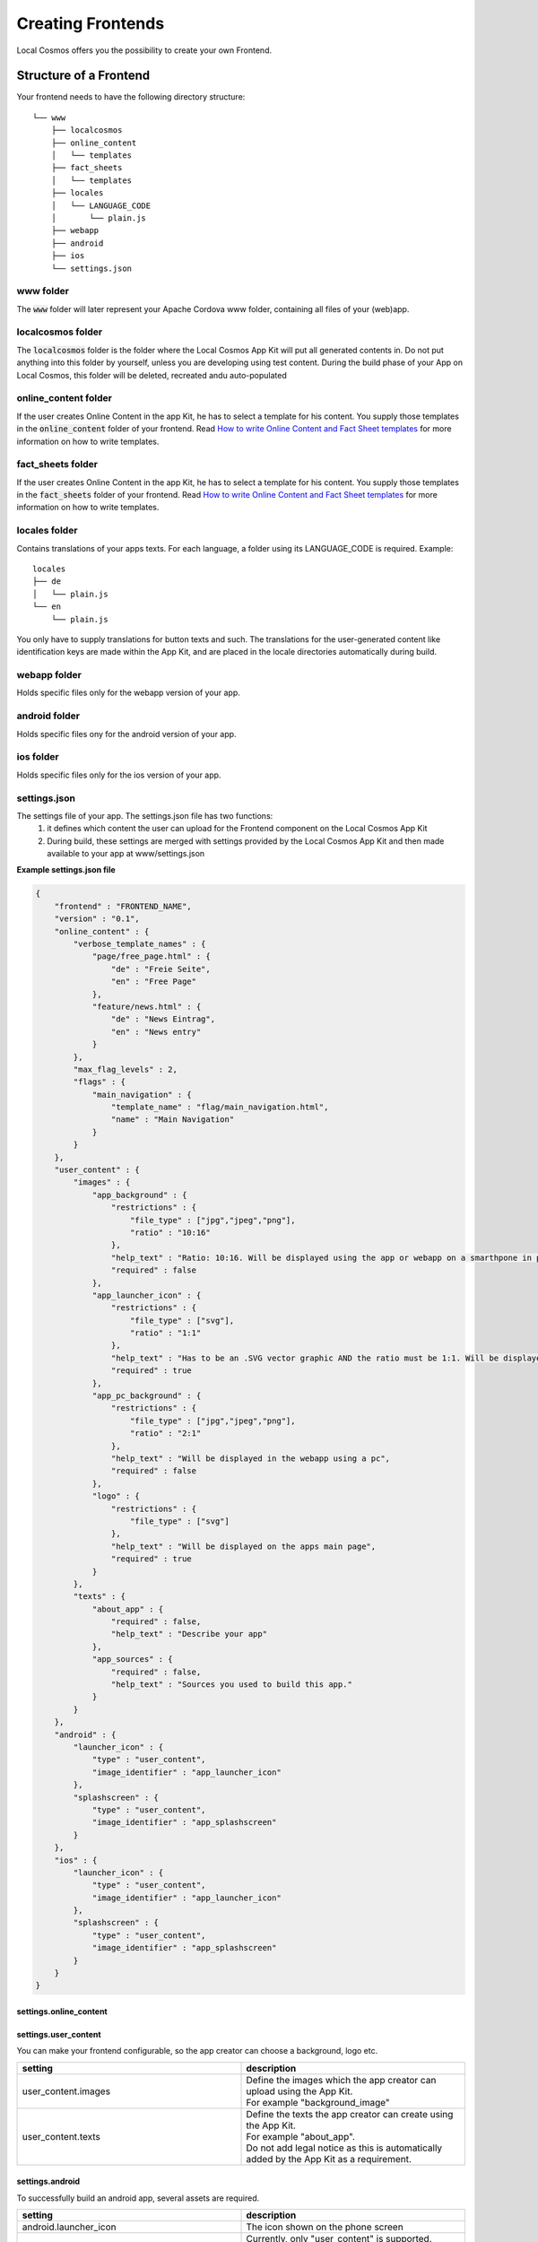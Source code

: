 ******************
Creating Frontends
******************

Local Cosmos offers you the possibility to create your own Frontend.

Structure of a Frontend
=======================
Your frontend needs to have the following directory structure:

::

    └── www
        ├── localcosmos
        ├── online_content
        │   └── templates
        ├── fact_sheets
        │   └── templates
        ├── locales
        │   └── LANGUAGE_CODE
        │       └── plain.js
        ├── webapp
        ├── android
        ├── ios
        └── settings.json


www folder
----------
The :code:`www` folder will later represent your Apache Cordova www folder, containing all files of your (web)app.


localcosmos folder
------------------
The :code:`localcosmos` folder is the folder where the Local Cosmos App Kit will put all generated contents in.
Do not put anything into this folder by yourself, unless you are developing using test content.
During the build phase of your App on Local Cosmos, this folder will be deleted, recreated andu auto-populated

online_content folder
---------------------
If the user creates Online Content in the app Kit, he has to select a template for his content.
You supply those templates in the :code:`online_content` folder of your frontend.
Read `How to write Online Content and Fact Sheet templates`_ for more information on how to write templates.

fact_sheets folder
------------------
If the user creates Online Content in the app Kit, he has to select a template for his content.
You supply those templates in the :code:`fact_sheets` folder of your frontend.
Read `How to write Online Content and Fact Sheet templates`_ for more information on how to write templates.


locales folder
--------------
Contains translations of your apps texts. For each language, a folder using its LANGUAGE_CODE is required. Example:

::

    locales
    ├── de
    │   └── plain.js
    └── en
        └── plain.js

You only have to supply translations for button texts and such. The translations for the user-generated content like identification keys are made
within the App Kit, and are placed in the locale directories automatically during build.

webapp folder
-------------
Holds specific files only for the webapp version of your app.

android folder
--------------
Holds specific files ony for the android version of your app.

ios folder
----------
Holds specific files only for the ios version of your app.

settings.json
-------------

The settings file of your app. The settings.json file has two functions:
    1. it defines which content the user can upload for the Frontend component on the Local Cosmos App Kit
    2. During build, these settings are merged with settings provided by the Local Cosmos App Kit and then made available to your app at www/settings.json

**Example settings.json file**

.. code-block:: javascript

    {
        "frontend" : "FRONTEND_NAME",
        "version" : "0.1",
        "online_content" : {
            "verbose_template_names" : {
                "page/free_page.html" : {
                    "de" : "Freie Seite",
                    "en" : "Free Page"
                },
                "feature/news.html" : {
                    "de" : "News Eintrag",
                    "en" : "News entry"
                }
            },
            "max_flag_levels" : 2,
            "flags" : {
                "main_navigation" : {
                    "template_name" : "flag/main_navigation.html",
                    "name" : "Main Navigation"
                }
            }
        },
        "user_content" : {
            "images" : {
                "app_background" : {
                    "restrictions" : {
                        "file_type" : ["jpg","jpeg","png"],
                        "ratio" : "10:16"
                    },
                    "help_text" : "Ratio: 10:16. Will be displayed using the app or webapp on a smarthpone in portrait mode.",
                    "required" : false
                },
                "app_launcher_icon" : {
                    "restrictions" : {
                        "file_type" : ["svg"],
                        "ratio" : "1:1"
                    },
                    "help_text" : "Has to be an .SVG vector graphic AND the ratio must be 1:1. Will be displayed on your phones home screen to launch your app",
                    "required" : true
                },
                "app_pc_background" : {
                    "restrictions" : {
                        "file_type" : ["jpg","jpeg","png"],
                        "ratio" : "2:1"
                    },
                    "help_text" : "Will be displayed in the webapp using a pc",
                    "required" : false
                },
                "logo" : {
                    "restrictions" : {
                        "file_type" : ["svg"]
                    },
                    "help_text" : "Will be displayed on the apps main page",
                    "required" : true
                }
            },
            "texts" : {
                "about_app" : {
                    "required" : false,
                    "help_text" : "Describe your app"
                },
                "app_sources" : {
                    "required" : false,
                    "help_text" : "Sources you used to build this app."
                }
            }
        },
        "android" : {
            "launcher_icon" : {
                "type" : "user_content",
                "image_identifier" : "app_launcher_icon"
            },
            "splashscreen" : {
                "type" : "user_content",
                "image_identifier" : "app_splashscreen"
            }
        },
        "ios" : {
            "launcher_icon" : {
                "type" : "user_content",
                "image_identifier" : "app_launcher_icon"
            },
            "splashscreen" : {
                "type" : "user_content",
                "image_identifier" : "app_splashscreen"
            }
        }
    }

settings.online_content
^^^^^^^^^^^^^^^^^^^^^^^

settings.user_content
^^^^^^^^^^^^^^^^^^^^^

You can make your frontend configurable, so the app creator can choose a background, logo etc.

.. list-table::
   :widths: 50 50
   :header-rows: 1

   * - setting
     - description
   * - user_content.images
     - | Define the images which the app creator can upload using the App Kit. 
       | For example "background_image"
   * - user_content.texts
     - | Define the texts the app creator can create using the App Kit.
       | For example "about_app".
       | Do not add legal notice as this is automatically added by the App Kit as a requirement.



settings.android
^^^^^^^^^^^^^^^^

To successfully build an android app, several assets are required.

.. list-table::
   :widths: 50 50
   :header-rows: 1



   * - setting
     - description
   * - android.launcher_icon
     - The icon shown on the phone screen
   * - android.launcher_icon.type
     - | Currently, only "user_content" is supported.
       | This indicates, that the app creator has to upload the image using the Local Cosmos App Kit
   * - android.launcher_icon.image_identifier
     - A unique identifier for this image.
   * - android.splashscreen
     - The image shown during app start
   * - android.splashscreen.type
     - | Currently, only "user_content" is supported.
       | This indicates, that the app creator has to upload the image using the Local Cosmos App Kit
   * - android.splashscreen.image_identifier
     - A unique identifier for this image.



settings.ios
^^^^^^^^^^^^
see settings.android

Building a frontend with vue.js
===============================

Create a vue.js project
-----------------------
First we will create a folder which contains both the vue.js app and the apache cordova app.

.. code-block:: console

    mkdir lcfrontend
    cd lcfrontend

We will first create the vue.js app. Later, we will build it, and then move the build output to apache cordova.

.. code-block:: console

    npm init vue@latest

:code:`npm init` will ask you for several options. In this tutorial, we named the frontend: :code:`myfrontend-vue`, and this will be the vue.js project name.
You can choose whatever options you wish, but make sure to **add the vue.js router**. The command will create a new folder with the name of your project,
in this case :code:`myfrontend-vue`.

Next, run the following commands.

.. code-block:: console

    cd myfrontend-vue
    npm install
    npm run dev

Take a look at the default vue3 app in your browser to make sure everything has worked so far.


Turn the vue.js app into a Cordova app
--------------------------------------

Create the Cordova project
^^^^^^^^^^^^^^^^^^^^^^^^^^

First, install apache Cordova inside your :code:`lcfrontend` folder, not inside your :code:`myfrontend-vue` folder.

.. code-block:: console

    cd lcfrontend
    npm install cordova

or install cordova globally using

.. code-block:: console

    npm install -g cordova

In this tutorial, we assume Cordova is installed locally in :code:`lcfrontend`. If you choose to install it globally, you can use the
:code:`cordova` command directly and drop the :code:`node_modules/cordova/bin/` prefix for all commands.

Now, we will create a blank Cordova app. We use the name of the frontend, :code:`myfrontend`, for the cordova app:

.. code-block:: console

    cordova create myfrontend org.localcosmos.myfrontend MyFrontend

Cd into myfrontend, add the browser platform as well as the device plugin and run the cordova app.

.. code-block:: console

    cd myfrontend
    ../node_modules/cordova/bin/cordova platform add browser
    ../node_modules/cordova/bin/cordova plugin add cordova-plugin-device
    ../node_modules/cordova/bin/cordova build browser
    ../node_modules/cordova/bin/cordova run browser

Check your browser to make sure your blank Cordova app is working. You will see a green blinking **device is ready** area next to the Cordova logo.
This means, your app successfully listened to Cordovas :code:`deviceready` event. We will have to make our vue.js app listen to this event.


Copy cordova js over to your vue.js app
^^^^^^^^^^^^^^^^^^^^^^^^^^^^^^^^^^^^^^^
To turn your vue.js app into a Cordova app, copy the following to your vue.js app.

.. code-block:: console

    cd lcfrontend
    cp myfrontend/platforms/browser/www/cordova.js myfrontend-vue/public
    cp myfrontend/platforms/browser/www/cordova_plugins.js myfrontend-vue/public
    cp -r myfrontend/platforms/browser/www/plugins myfrontend-vue/public
    cp -r myfrontend/platforms/browser/www/cordova-js-src js myfrontend-vue/public

You now have copied the files cordova creates during build over to your vue.js app.
These files will not be part of the frontend you upload to the Local Cosmos App kit later, but are required for development.

An alternative approach is to configure Vite to build directly into cordovas www folder and then use Cordovas commands to preview your app.

Update index.html
^^^^^^^^^^^^^^^^^
Update the file :code:`myfrontend-vue/index.html` by adding :code:`cordova.js`.

**myfrontend-vue/index.html:**

.. code-block:: html

    <!DOCTYPE html>
    <html lang="en">
    <head>
        <meta charset="UTF-8" />
        <link rel="icon" href="/favicon.ico" />

        <meta http-equiv="Content-Security-Policy" content="default-src 'self' data: https://ssl.gstatic.com 'unsafe-eval'; style-src 'self' 'unsafe-inline'; media-src *; img-src 'self' data: content:;">
        <meta name="format-detection" content="telephone=no">
        <meta name="msapplication-tap-highlight" content="no">
        <meta name="viewport" content="initial-scale=1, width=device-width, viewport-fit=cover">

        <title>Vite App</title>
    </head>
    <body>
        <div id="app"></div>
        <script type="module" src="/src/main.js"></script>
        <script src="cordova.js"></script>
    </body>
    </html>


Listen to deviceready
^^^^^^^^^^^^^^^^^^^^^
We want our vue.js app to load after cordovas :code:`deviceready` event has been emitted.
This is a requirement for cordova apps to work properly.
Replace the content of :code:`myfrontend-vue/src/main.js` with the following content.

**myfrontend-vue/src/main.js:**

.. code-block:: javascript

    import { createApp } from 'vue'
    import App from './App.vue'
    import router from './router'

    import './assets/main.css'

    function onDeviceReady(event){

        console.log('Running cordova-' + cordova.platformId + '@' + cordova.version);

        const app = createApp(App)

        app.use(router)

        app.mount('#app')
    }

    document.addEventListener('deviceready', onDeviceReady, false);

To test if everythin worked, start your vite development server with

.. code-block:: console

    npm run dev

The vue.js default app should load, and you should find the following in the console output:

.. code-block:: console

    Running cordova-browser@6.0.0


Comply with the Local Cosmos frontend structure
^^^^^^^^^^^^^^^^^^^^^^^^^^^^^^^^^^^^^^^^^^^^^^^
Up to now, we simply used the default vue.js app. We will have to alter the project structure to make it work with Local Cosmos.
Remember that Local Cosmos is not restricted to vue.js.
You can write frontends for Local Cosmos with any framework you want, or without using a framework at all.

First, we will creat eall necessary folders:

.. code-block:: console

    cd lcfrontend/myfrontend-vue
    cd public
    mkdir localcosmos
    mkdir online_content
    mkdir fact_sheets
    mkdir webapp
    mkdir android
    mkdir ios

Next, create the file :code:`settings.json` in :code:`myfrontend-vue/public`` and put the following into it.

.. code-block:: javascript

    {
        "frontend" : "MyFrontend",
        "version" : "0.1"
    }


Replace :code:`MyFrontend` with the name of your frontend.


Copy development data
^^^^^^^^^^^^^^^^^^^^^
Without data or content, you obviously cannot create a frontend. Download the localcosmos development data and put it into :code:`public/localcosmos`.


Configure vite to build for Cordova
-----------------------------------
First, we move cordovas default www folder to not lose it when vite builds.

.. code-block:: console

    cd lcfrontend/myfrontend
    mv www www_default


Next, we configure Vite to build directly into cordovas www folder.

Open `vite.config.js` and add the following to your config:

.. code-block:: javascript

    build : {
        outDir : '../myfrontend/www'
    } 


How to write Online Content and Fact Sheet templates
====================================================

APIs
====